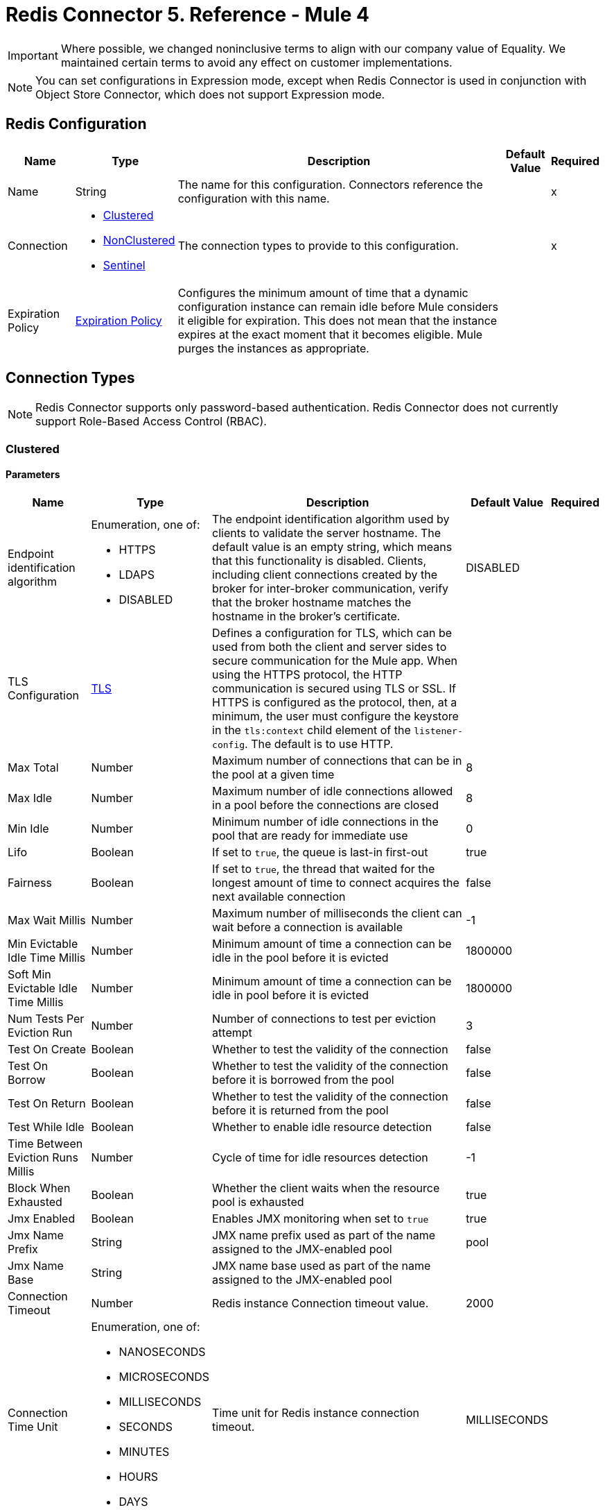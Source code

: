= Redis Connector 5. Reference - Mule 4
:page-aliases: connectors::redis/redis-connector-reference.adoc

[IMPORTANT]
Where possible, we changed noninclusive terms to align with our company value of Equality. We maintained certain terms to avoid any effect on customer implementations.

[NOTE]
You can set configurations in Expression mode, except when Redis Connector is used in conjunction with Object Store Connector, which does not support Expression mode.

[[redis]]
== Redis Configuration

[%header%autowidth.spread]
|===
| Name | Type | Description | Default Value | Required
|Name | String | The name for this configuration. Connectors reference the configuration with this name. | | x
| Connection a| * <<redis_clustered, Clustered>>
* <<redis_nonclustered, NonClustered>>
* <<redis_sentinel, Sentinel>>
 | The connection types to provide to this configuration. | | x
| Expiration Policy a| <<ExpirationPolicy>> |  Configures the minimum amount of time that a dynamic configuration instance can remain idle before Mule considers it eligible for expiration. This does not mean that the instance expires at the exact moment that it becomes eligible. Mule purges the instances as appropriate. |  |
|===

== Connection Types

[NOTE]
Redis Connector supports only password-based authentication. Redis Connector does not currently support Role-Based Access Control (RBAC).

[[redis_clustered]]
=== Clustered

==== Parameters
[%header%autowidth.spread]
|===
| Name | Type | Description | Default Value | Required
| Endpoint identification algorithm a| Enumeration, one of:

** HTTPS
** LDAPS
** DISABLED | The endpoint identification algorithm used by clients to validate the server hostname. The default value is an empty string, which means that this functionality is disabled. Clients, including client connections created by the broker for inter-broker communication, verify that the broker hostname matches the hostname in the broker's certificate. |  DISABLED |
| TLS Configuration a| <<Tls>> |  Defines a configuration for TLS, which can be used from both the client and server sides to secure communication for the Mule app. When using the HTTPS protocol, the HTTP communication is secured using TLS or SSL. If HTTPS is configured as the protocol, then, at a minimum, the user must configure the keystore in the `tls:context` child element of the `listener-config`. The default is to use HTTP. | |
| Max Total a| Number | Maximum number of connections that can be in the pool at a given time |  8 |
| Max Idle a| Number | Maximum number of idle connections allowed in a pool before the connections are closed  |  8 |
| Min Idle a| Number | Minimum number of idle connections in the pool that are ready for immediate use |  0 |
| Lifo a| Boolean | If set to `true`, the queue is last-in first-out |  true |
| Fairness a| Boolean | If set to `true`, the thread that waited for the longest amount of time to connect acquires the next available connection |  false |
| Max Wait Millis a| Number | Maximum number of milliseconds the client can wait before a connection is available |  -1 |
| Min Evictable Idle Time Millis a| Number | Minimum amount of time a connection can be idle in the pool before it is evicted |  1800000 |
| Soft Min Evictable Idle Time Millis a| Number | Minimum amount of time a connection can be idle in pool before it is evicted |  1800000 |
| Num Tests Per Eviction Run a| Number | Number of connections to test per eviction attempt |  3 |
| Test On Create a| Boolean | Whether to test the validity of the connection |  false |
| Test On Borrow a| Boolean | Whether to test the validity of the connection before it is borrowed from the pool  |  false |
| Test On Return a| Boolean | Whether to test the validity of the connection before it is returned from the pool  |  false |
| Test While Idle a| Boolean | Whether to enable idle resource detection |  false |
| Time Between Eviction Runs Millis a| Number | Cycle of time for idle resources detection |  -1 |
| Block When Exhausted a| Boolean | Whether the client waits when the resource pool is exhausted |  true |
| Jmx Enabled a| Boolean | Enables JMX monitoring when set to `true` |  true |
| Jmx Name Prefix a| String |JMX name prefix used as part of the name assigned to the JMX-enabled pool  |  pool |
| Jmx Name Base a| String | JMX name base used as part of the name assigned to the JMX-enabled pool |  |
| Connection Timeout a| Number |  Redis instance Connection timeout value. |  2000 |
| Connection Time Unit a| Enumeration, one of:

** NANOSECONDS
** MICROSECONDS
** MILLISECONDS
** SECONDS
** MINUTES
** HOURS
** DAYS |  Time unit for Redis instance connection timeout. |  MILLISECONDS |
| Password a| String |  Redis password. Set if the server requires authentication. |  |
| Entry TTL a| Number |  The default time to live to set on keys stored for the connector. |  |
| Cluster Hosts a| String |  Redis cluster hosts separated by commas and having the format `host:port`. Use this field when you want to access your Redis cluster through the connector. |  | *x*
| Reconnection a| <<Reconnection>> |  When the application is deployed, a connectivity test is performed on all connectors. If set to `true`, deployment fails if the test doesn’t pass after exhausting the associated reconnection strategy. |  |
|===

[[redis_nonclustered]]
=== NonClustered

==== Parameters
[%header%autowidth.spread]
|===
| Name | Type | Description | Default Value | Required
| Endpoint identification algorithm a| Enumeration, one of:

** HTTPS
** LDAPS
** DISABLED |  The endpoint identification algorithm used by clients to validate the server hostname. The default value is an empty string, which means that this functionality is disabled. Clients, including client connections created by the broker for inter-broker communication, verify that the broker hostname matches the hostname in the broker's certificate. |  DISABLED |
| TLS Configuration a| <<Tls>> |  Defines a TLS configuration, which can be used from both the client and server sides to secure communication for the Mule app. When using the HTTPS protocol, the HTTP communication is secured using TLS or SSL. If HTTPS is configured as the protocol, you must configure at least the keystore in the tls:context child element of the listener-config. The default is to use HTTP.  | |
| Max Total a| Number | Maximum number of connections that can be in the pool at a given time |  8 |
| Max Idle a| Number | Maximum number of idle connections allowed in a pool before the connections are closed |  8 |
| Min Idle a| Number | Minimum number of idle connections in the pool that are ready for immediate use |  0 |
| Lifo a| Boolean | If set to `true`, the queue is last-in first-out |  true |
| Fairness a| Boolean | If set to `true`, the thread that waited for the longest amount of time to connect acquires the next available connection |  false |
| Max Wait Millis a| Number | Maximum number of milliseconds the client can wait before a connection is available |  -1 |
| Min Evictable Idle Time Millis a| Number | Minimum amount of time a connection can be idle in the pool before it is evicted |  1800000 |
| Soft Min Evictable Idle Time Millis a| Number | Minimum amount of time a connection can be idle in pool before it is evicted |  1800000 |
| Num Tests Per Eviction Run a| Number | Number of connections to test per eviction attempt |  3 |
| Test On Create a| Boolean | Whether to test the validity of the connection |  false |
| Test On Borrow a| Boolean | Whether to test the validity of the connection before it is borrowed from the pool |  false |
| Test On Return a| Boolean | Whether to test the validity of the connection before it is returned from the pool |  false |
| Test While Idle a| Boolean | Whether to enable idle resource detection |  false |
| Time Between Eviction Runs Millis a| Number | Cycle of time for idle resources detection |  -1 |
| Block When Exhausted a| Boolean | Whether the client waits when the resource pool is exhausted |  true |
| Jmx Enabled a| Boolean | Enables JMX monitoring when set to `true` |  true |
| Jmx Name Prefix a| String | JMX name prefix used as part of the name assigned to the JMX-enabled pool |  pool |
| Jmx Name Base a| String | JMX name base used as part of the name assigned to the JMX-enabled pool |  |
| Connection Timeout a| Number |  Redis instance Connection timeout value. |  2000 |
| Connection Time Unit a| Enumeration, one of:

** NANOSECONDS
** MICROSECONDS
** MILLISECONDS
** SECONDS
** MINUTES
** HOURS
** DAYS |  Time unit for Redis instance connection timeout. |  MILLISECONDS |
| Password a| String |  Redis password. Set this if the server requires authentication. |  |
| Entry TTL a| Number |  The default time to live to be set on keys stored for the connector. |  |
| Host a| String |  Redis host. Use this field when you want to access you Redis server that is not part of a cluster through connector. |  localhost |
| Port a| Number |  Redis port. The port on which your non cluster server is running. |  6379 |
| Reconnection a| <<Reconnection>> |  When the application is deployed, a connectivity test is performed on all connectors. If set to `true`, deployment fails if the test doesn’t pass after exhausting the associated reconnection strategy. |  |
|===

[[redis_sentinel]]
=== Sentinel

Sentinel provides a high-availability solution in case of failure on your Redis cluster.

==== Parameters
[cols=".^20%,.^20%,.^35%,.^20%,^.^5%", options="header"]
|======================
| Name | Type | Description | Default Value | Required
| Max Total a| Number | Maximum number of connections that can be in the pool at a given time  |  8 |
| Max Idle a| Number | Maximum number of idle connections allowed in a pool before the connections are closed  |  8 |
| Min Idle a| Number | Minimum number of idle connections in the pool that are ready for immediate use |  0 |
| Lifo a| Boolean | If set to `true`, the queue is last-in first-out |  true |
| Fairness a| Boolean | If set to `true`, the thread that waited for the longest amount of time to connect acquires the next available connection |  false |
| Max Wait Millis a| Number | Maximum number of milliseconds the client can wait before a connection is available  |  -1 |
| Min Evictable Idle Time Millis a| Number | Minimum amount of time a connection can be idle in the pool before it is evicted |  1800000 |
| Soft Min Evictable Idle Time Millis a| Number | Minimum amount of time a connection can be idle in pool before it is evicted |  1800000 |
| Num Tests Per Eviction Run a| Number | Number of connections to test per eviction attempt  |  3 |
| Test On Create a| Boolean | Whether to test the validity of the connection  |  false |
| Test On Borrow a| Boolean | Whether to test the validity of the connection before it is borrowed from the pool |  false |
| Test On Return a| Boolean | Whether to test the validity of the connection before it is returned from the pool |  false |
| Test While Idle a| Boolean | Whether to enable idle resource detection |  false |
| Time Between Eviction Runs Millis a| Number | Cycle of time for idle resources detection |  -1 |
| Block When Exhausted a| Boolean | Whether the client waits when the resource pool is exhausted |  true |
| Jmx Enabled a| Boolean | Enables JMX monitoring when set to `true` |  true |
| Jmx Name Prefix a| String | JMX name prefix used as part of the name assigned to the JMX-enabled pool |  pool |
| Jmx Name Base a| String | JMX name base used as part of the name assigned to the JMX-enabled pool |  |
| Connection Timeout a| Number |  Redis instance connection timeout value. |  2000 |
| Connection Time Unit a| Enumeration, one of:

** NANOSECONDS
** MICROSECONDS
** MILLISECONDS
** SECONDS
** MINUTES
** HOURS
** DAYS |  Time unit for Redis instance connection timeout. |  MILLISECONDS |
| Password a| String |  Redis password. Set this if the server requires authentication. |  |
| Entry TTL a| Number |  The default time to live to be set on keys stored for the connector. |  |
| Sentinels Hosts a| String |  Set of sentinel addresses that are monitoring the master host to which the connector will connect. |  | *x*
| Master Name a| String |  Redis master name. The name of the master for which the sentinels will return the current address. |  |
| Sentinel Password a| String |  Sentinel password. Set this if the sentinel servers require authentication. |  |
| Index a| Number |  The index of the database that the pool will use. |  |
| Sentinel Connection Timeout a| Number |  Sentinel connection timeout value. |  2000 |
| Sentinel Connection Time Unit a| Enumeration, one of:

** NANOSECONDS
** MICROSECONDS
** MILLISECONDS
** SECONDS
** MINUTES
** HOURS
** DAYS |  Time unit for sentinel connection timeout. |  MILLISECONDS |
| Reconnection a| <<Reconnection>> |  When the application is deployed, a connectivity test is performed on all connectors. If set to `true`, deployment fails if the test doesn’t pass after exhausting the associated reconnection strategy. |  |
|======================

== Sources

Supported source:

* <<subscribe>>

[[subscribe]]
=== Subscribe
`<redis:subscribe>`

==== Parameters
[%header%autowidth.spread]
|===
| Name | Type | Description | Default Value | Required
| Configuration | String | Name for this configuration. Connectors reference the configuration with this name. | | x
| Channels a| Array of String |  A list of channel names or globbing patterns. |  | x
| Output Mime Type a| String |  The MIME type of the payload that this source outputs. |  |
| Primary Node Only a| Boolean |  Whether this source should be executed on the primary node only when running in  a cluster. |  |
| Streaming Strategy a| * <<repeatable-in-memory-stream>>
* <<repeatable-file-store-stream>>
* <<non-repeatable-stream>> |  Configures how Mule processes streams. Repeatable streams are the default behavior. |  |
| Redelivery Policy a| <<RedeliveryPolicy>> |  Defines a policy for processing the redelivery of the same message. |  |
| Reconnection Strategy a| * <<reconnect>>
* <<reconnect-forever>> |  A retry strategy in case of connectivity errors. |  |
|===

==== Output
[%autowidth.spread]
|===
|Type |String
| Attributes Type a| <<SubscribeChannelAttributes>>
|===

=== For Configurations
* <<redis>>

== Operations

Supported operations:

* <<addToSet>>
* <<addToSortedSet>>
* <<decrement>>
* <<del>>
* <<exists>>
* <<expire>>
* <<expireAt>>
* <<get>>
* <<getAllFromHash>>
* <<getFromHash>>
* <<getRangeByIndex>>
* <<getRangeByScore>>
* <<getTtl>>
* <<increment>>
* <<incrementHash>>
* <<incrementSortedSet>>
* <<persist>>
* <<popFromList>>
* <<popFromSet>>
* <<publish>>
* <<pushToList>>
* <<randomMemberFromSet>>
* <<rangeFromList>>
* <<set>>
* <<setInHash>>
* <<trimFromList>>

[[addToSet]]
=== Add To Set
`<redis:add-to-set>`

Add the message payload to the set stored at the specified key. If the key does not exist, a new key holding a set is created.

==== Parameters
[%header%autowidth.spread]
|===
| Name | Type | Description | Default Value | Required
| Configuration | String | Name for this configuration. Connectors reference the configuration with this name. | | x
| Key a| String |  Key to use for SADD |  | x
| Value a| String |  The value to set. |  `#[payload]` |
| Must Succeed a| Boolean |  If `true`, ensures that adding to the set is successful (that is, no pre-existing identical value is in the set) |  false |
| Target Variable a| String |  Name of a variable that stores the operation's output |  |
| Target Value a| String |  An expression that evaluates against the operation's output. The outcome of the expression is stored in the target variable. |  `#[payload]` |
| Reconnection Strategy a| * <<reconnect>>
* <<reconnect-forever>> |  A retry strategy in case of connectivity errors. |  |
|===

==== Output
[%autowidth.spread]
|===
|Type |String
|===

=== For Configurations
* <<redis>>

==== Throws
* REDIS:CONNECTIVITY
* REDIS:INVALID_CONFIGURATION
* REDIS:INVALID_REQUEST_DATA
* REDIS:INVALID_STRUCTURE_FOR_INPUT_DATA
* REDIS:RETRY_EXHAUSTED
* REDIS:UNKNOWN
* REDIS:UNABLE_TO_UNSUBSCRIBE

[[addToSortedSet]]
=== Add To Sorted Set
`<redis:add-to-sorted-set>`

Add the message payload with the desired score to the sorted set stored at the specified key. If the key does not exist, a new key holding a sorted set is created.

==== Parameters
[%header%autowidth.spread]
|===
| Name | Type | Description | Default Value | Required
| Configuration | String | Name for this configuration. Connectors reference the configuration with this name. | | x
| Key a| String |  Key to use for ZADD |  | x
| Value a| String |  The value to set. |  `#[payload]` |
| Score a| Number |  Score to use for the value |  | x
| Must Succeed a| Boolean |  If `true`, ensures that adding to the set is successful (that is, no pre-existing identical value is in the set) |  false |
| Target Variable a| String |  Name of a variable that stores the operation's output |  |
| Target Value a| String |  Expression that evaluates against the operation’s output. The expression outcome is stored in the target variable. |  `#[payload]` |
| Reconnection Strategy a| * <<reconnect>>
* <<reconnect-forever>> |  A retry strategy in case of connectivity errors. |  |
|===

==== Output
[%autowidth.spread]
|===
|Type |String
|===

=== For Configurations
* <<redis>>

==== Throws
* REDIS:
* REDIS:INVALID_CONFIGURATION
* REDIS:INVALID_REQUEST_DATA
* REDIS:INVALID_STRUCTURE_FOR_INPUT_DATA
* REDIS:RETRY_EXHAUSTED
* REDIS:UNKNOWN
* REDIS:UNABLE_TO_UNSUBSCRIBE


[[decrement]]
=== Decrement
`<redis:decrement>`

Decrements the number stored at key by step. If the key does not exist, it is set to 0 before performing the operation. An error is returned if the key contains a value of the wrong type or contains data that cannot be represented as integer.

==== Parameters
[%header%autowidth.spread]
|===
| Name | Type | Description | Default Value | Required
| Configuration | String | Name for this configuration. Connectors reference the configuration with this name. | | x
| Key a| String |  Key to use for DECR. |  | x
| Step a| Number |  Step used for the increment. |  1 |
| Target Variable a| String |  Name of a variable that stores the operation's output |  |
| Target Value a| String |  Expression that evaluates against the operation’s output. The expression outcome is stored in the target variable. |  `#[payload]` |
| Reconnection Strategy a| * <<reconnect>>
* <<reconnect-forever>> |  A retry strategy in case of connectivity errors. |  |
|===

==== Output
[%autowidth.spread]
|===
|Type |Number
|===

=== For Configurations
* <<redis>>

==== Throws
* REDIS:CONNECTIVITY
* REDIS:INVALID_CONFIGURATION
* REDIS:INVALID_REQUEST_DATA
* REDIS:INVALID_STRUCTURE_FOR_INPUT_DATA
* REDIS:RETRY_EXHAUSTED
* REDIS:UNKNOWN
* REDIS:UNABLE_TO_UNSUBSCRIBE

[[del]]
=== Del
`<redis:del>`

Remove the specified key, if it exists.

==== Parameters
[%header%autowidth.spread]
|===
| Name | Type | Description | Default Value | Required
| Configuration | String | Name for this configuration. Connectors reference the configuration with this name. | | x
| Key a| String |  Key to use for DEL |  | x
| Target Variable a| String |  Name of a variable that stores the operation's output |  |
| Target Value a| String |  An expression that evaluates against the operation's output. The outcome of the expression is stored in the target variable. |  `#[payload]` |
| Reconnection Strategy a| * <<reconnect>>
* <<reconnect-forever>> |  A retry strategy in case of connectivity errors. |  |
|===

==== Output
[%autowidth.spread]
|===
|Type |Number
|===

=== For Configurations
* <<redis>>

==== Throws
* REDIS:CONNECTIVITY
* REDIS:INVALID_CONFIGURATION
* REDIS:INVALID_REQUEST_DATA
* REDIS:INVALID_STRUCTURE_FOR_INPUT_DATA
* REDIS:RETRY_EXHAUSTED
* REDIS:UNKNOWN
* REDIS:UNABLE_TO_UNSUBSCRIBE

[[exists]]
=== Exists
`<redis:exists>`

Test if the specified key exists.

==== Parameters
[%header%autowidth.spread]
|===
| Name | Type | Description | Default Value | Required
| Configuration | String | Name for this configuration. Connectors reference the configuration with this name. | | x
| Key a| String |  Key to use for EXISTS |  | x
| Target Variable a| String |  Name of a variable that stores the operation's output |  |
| Target Value a| String |  Expression that evaluates against the operation’s output. The expression outcome is stored in the target variable. |  `#[payload]` |
| Reconnection Strategy a| * <<reconnect>>
* <<reconnect-forever>> |  A retry strategy in case of connectivity errors. |  |
|===

==== Output
[%autowidth.spread]
|===
|Type |Boolean
|===

=== For Configurations
* <<redis>>

==== Throws
* REDIS:CONNECTIVITY
* REDIS:INVALID_CONFIGURATION
* REDIS:INVALID_REQUEST_DATA
* REDIS:INVALID_STRUCTURE_FOR_INPUT_DATA
* REDIS:RETRY_EXHAUSTED
* REDIS:UNKNOWN
* REDIS:UNABLE_TO_UNSUBSCRIBE

[[expire]]
=== Expire
`<redis:expire>`

Set a timeout on the specified key.

==== Parameters
[%header%autowidth.spread]
|===
| Name | Type | Description | Default Value | Required
| Configuration | String | Name for this configuration. Connectors reference the configuration with this name. | | x
| Key a| String |  The key in the sorted set. |  | x
| Seconds a| Number |  The time to live in seconds. |  | x
| Target Variable a| String |  Name of a variable that stores the operation's output |  |
| Target Value a| String |  Expression that evaluates against the operation’s output. The expression outcome is stored in the target variable. |  `#[payload]` |
| Reconnection Strategy a| * <<reconnect>>
* <<reconnect-forever>> |  A retry strategy in case of connectivity errors. |  |
|===

==== Output
[%autowidth.spread]
|===
|Type |Boolean
|===

=== For Configurations
* <<redis>>

==== Throws
* REDIS:CONNECTIVITY
* REDIS:INVALID_CONFIGURATION
* REDIS:INVALID_REQUEST_DATA
* REDIS:INVALID_STRUCTURE_FOR_INPUT_DATA
* REDIS:RETRY_EXHAUSTED
* REDIS:UNKNOWN
* REDIS:UNABLE_TO_UNSUBSCRIBE

[[expireAt]]
=== Expire At
`<redis:expire-at>`

Set a timeout in the form of a UNIX timestamp (number of seconds elapsed since 1 Jan 1970) on the specified key.

==== Parameters
[%header%autowidth.spread]
|===
| Name | Type | Description | Default Value | Required
| Configuration | String | Name for this configuration. Connectors reference the configuration with this name. | | x
| Key a| String |  The key in the sorted set. |  | x
| Unix Time a| Number |  The UNIX timestamp in seconds. |  | x
| Target Variable a| String |  Name of a variable that stores the operation's output |  |
| Target Value a| String |  Expression that evaluates against the operation’s output. The expression outcome is stored in the target variable. |  `#[payload]` |
| Reconnection Strategy a| * <<reconnect>>
* <<reconnect-forever>> |  A retry strategy in case of connectivity errors. |  |
|===

==== Output
[%autowidth.spread]
|===
|Type |Boolean
|===

=== For Configurations
* <<redis>>

==== Throws
* REDIS:CONNECTIVITY
* REDIS:INVALID_CONFIGURATION
* REDIS:INVALID_REQUEST_DATA
* REDIS:INVALID_STRUCTURE_FOR_INPUT_DATA
* REDIS:RETRY_EXHAUSTED
* REDIS:UNKNOWN
* REDIS:UNABLE_TO_UNSUBSCRIBE

[[get]]
=== Get
`<redis:get>`

Get the value of the specified key. If the key does not exist, a null value is returned.

==== Parameters
[%header%autowidth.spread]
|===
| Name | Type | Description | Default Value | Required
| Configuration | String | Name for this configuration. Connectors reference the configuration with this name. | | x
| Key a| String |  Key to use for GET |  | x
| Target Variable a| String |  Name of a variable that stores the operation's output |  |
| Target Value a| String |  Expression that evaluates against the operation’s output. The expression outcome is stored in the target variable. |  `#[payload]` |
| Reconnection Strategy a| * <<reconnect>>
* <<reconnect-forever>> |  A retry strategy in case of connectivity errors. |  |
|===

==== Output
[%autowidth.spread]
|===
|Type |String
|===

=== For Configurations
* <<redis>>

==== Throws
* REDIS:CONNECTIVITY
* REDIS:INVALID_CONFIGURATION
* REDIS:INVALID_REQUEST_DATA
* REDIS:INVALID_STRUCTURE_FOR_INPUT_DATA
* REDIS:RETRY_EXHAUSTED
* REDIS:UNKNOWN
* REDIS:UNABLE_TO_UNSUBSCRIBE

[[getAllFromHash]]
=== Get All From Hash
`<redis:get-all-from-hash>`

Get all fields and values of the hash stored at the specified key. If the field or the hash don't exist, a null value is returned.

==== Parameters
[%header%autowidth.spread]
|===
| Name | Type | Description | Default Value | Required
| Configuration | String | Name for this configuration. Connectors reference the configuration with this name. | | x
| Key a| String |  Key to use for HGETALL |  | x
| Target Variable a| String |  Name of a variable that stores the operation's output |  |
| Target Value a| String |  Expression that evaluates against the operation’s output. The expression outcome is stored in the target variable. |  `#[payload]` |
| Reconnection Strategy a| * <<reconnect>>
* <<reconnect-forever>> |  A retry strategy in case of connectivity errors. |  |
|===

==== Output
[%autowidth.spread]
|===
|Type |Object
|===

=== For Configurations
* <<redis>>

==== Throws
* REDIS:CONNECTIVITY
* REDIS:INVALID_CONFIGURATION
* REDIS:INVALID_REQUEST_DATA
* REDIS:INVALID_STRUCTURE_FOR_INPUT_DATA
* REDIS:RETRY_EXHAUSTED
* REDIS:UNKNOWN
* REDIS:UNABLE_TO_UNSUBSCRIBE

[[getFromHash]]
=== Get From Hash
`<redis:get-from-hash>`

Get the value stored at the specified field in the hash at the specified key. If the field or the hash don't exist, a null value is returned.

==== Parameters
[%header%autowidth.spread]
|===
| Name | Type | Description | Default Value | Required
| Configuration | String | Name for this configuration. Connectors reference the configuration with this name. | | x
| Key a| String |  Key to use for HGET |  | x
| Field a| String |  Field to use for HGET |  | x
| Target Variable a| String |  Name of a variable that stores the operation's output |  |
| Target Value a| String |  Expression that evaluates against the operation’s output. The expression outcome is stored in the target variable. |  `#[payload]` |
| Reconnection Strategy a| * <<reconnect>>
* <<reconnect-forever>> |  A retry strategy in case of connectivity errors. |  |
|===

==== Output
[%autowidth.spread]
|===
|Type |String
|===

=== For Configurations
* <<redis>>

==== Throws
* REDIS:CONNECTIVITY
* REDIS:INVALID_CONFIGURATION
* REDIS:INVALID_REQUEST_DATA
* REDIS:INVALID_STRUCTURE_FOR_INPUT_DATA
* REDIS:RETRY_EXHAUSTED
* REDIS:UNKNOWN
* REDIS:UNABLE_TO_UNSUBSCRIBE

[[getRangeByIndex]]
=== Get Range By Index
`<redis:get-range-by-index>`


Retrieve a range of values from the sorted set stored at the specified key. The range of values is defined by indices in the sorted set and sorted as desired.

==== Parameters
[%header%autowidth.spread]
|===
| Name | Type | Description | Default Value | Required
| Configuration | String | Name for this configuration. Connectors reference the configuration with this name. | | x
| Key a| String |  Key to use for ZRANGE/ZREVRANGE |  | x
| Start a| Number |  Range start index |  | x
| End a| Number |  Range end index |  | x
| Ascending Order a| Boolean |  Index order for sorting the range. If the parameter is set to `true`, the range is sorted in ascending order. If the parameter is set to `false`, the range is sorted in descending order. |  true |
| Target Variable a| String |  Name of a variable that stores the operation's output |  |
| Target Value a| String |  Expression that evaluates against the operation’s output. The expression outcome is stored in the target variable. |  `#[payload]` |
| Reconnection Strategy a| * <<reconnect>>
* <<reconnect-forever>> |  A retry strategy in case of connectivity errors. |  |
|===

==== Output
[%autowidth.spread]
|===
|Type |Array of String
|===

=== For Configurations
* <<redis>>

==== Throws
* REDIS:CONNECTIVITY
* REDIS:INVALID_CONFIGURATION
* REDIS:INVALID_REQUEST_DATA
* REDIS:INVALID_STRUCTURE_FOR_INPUT_DATA
* REDIS:RETRY_EXHAUSTED
* REDIS:UNKNOWN
* REDIS:UNABLE_TO_UNSUBSCRIBE

[[getRangeByScore]]
=== Get Range By Score
`<redis:get-range-by-score>`

Retrieve a range of values from the sorted set stored at the specified key. The range of values is defined by scores in the sorted set and sorted as desired.

==== Parameters
[%header%autowidth.spread]
|===
| Name | Type | Description | Default Value | Required
| Configuration | String | Name for this configuration. Connectors reference the configuration with this name. | | x
| Key a| String |  Key to use for ZRANGEBYSCORE and ZREVRANGEBYSCORE |  | x
| Min a| Number |  Range start score |  | x
| Max a| Number |  Range end score |  | x
| Ascending Order a| Boolean |  Score order for sorting the range. If the parameter is set to `true`, the range is sorted in ascending order. If the parameter is set to `false`, the range is sorted in descending order. |  true |
| Target Variable a| String |  Name of a variable that stores the operation's output |  |
| Target Value a| String |  Expression that evaluates against the operation’s output. The expression outcome is stored in the target variable. |  `#[payload]` |
| Reconnection Strategy a| * <<reconnect>>
* <<reconnect-forever>> |  A retry strategy in case of connectivity errors. |  |
|===

==== Output
[%autowidth.spread]
|===
|Type |Array of String
|===

=== For Configurations
* <<redis>>

==== Throws
* REDIS:CONNECTIVITY
* REDIS:INVALID_CONFIGURATION
* REDIS:INVALID_REQUEST_DATA
* REDIS:INVALID_STRUCTURE_FOR_INPUT_DATA
* REDIS:RETRY_EXHAUSTED
* REDIS:UNKNOWN
* REDIS:UNABLE_TO_UNSUBSCRIBE

[[getTtl]]
=== Get TTL
`<redis:get-ttl>`

Get the remaining time to live of a volatile key, in seconds.

==== Parameters
[%header%autowidth.spread]
|===
| Name | Type | Description | Default Value | Required
| Configuration | String | Name for this configuration. Connectors reference the configuration with this name. | | x
| Key a| String |  The key in the sorted set. |  | x
| Target Variable a| String |  Name of a variable that stores the operation's output |  |
| Target Value a| String |  Expression that evaluates against the operation’s output. The expression outcome is stored in the target variable. |  `#[payload]` |
| Reconnection Strategy a| * <<reconnect>>
* <<reconnect-forever>> |  A retry strategy in case of connectivity errors. |  |
|===

==== Output
[%autowidth.spread]
|===
|Type |Number
|===

=== For Configurations
* <<redis>>

==== Throws
* REDIS:CONNECTIVITY
* REDIS:INVALID_CONFIGURATION
* REDIS:INVALID_REQUEST_DATA
* REDIS:INVALID_STRUCTURE_FOR_INPUT_DATA
* REDIS:RETRY_EXHAUSTED
* REDIS:UNKNOWN
* REDIS:UNABLE_TO_UNSUBSCRIBE

[[increment]]
=== Increment
`<redis:increment>`

Increments the number stored at key by step. If the key does not exist, it is set to 0 before performing the operation. An error is returned if the key contains a value of the wrong type or contains data that can not be represented as integer.

==== Parameters
[%header%autowidth.spread]
|===
| Name | Type | Description | Default Value | Required
| Configuration | String | Name for this configuration. Connectors reference the configuration with this name. | | x
| Key a| String |  Key to use for INCR. |  | x
| Step a| Number |  Step used for the increment. |  1 |
| Target Variable a| String |  Name of a variable that stores the operation's output |  |
| Target Value a| String |  Expression that evaluates against the operation’s output. The expression outcome is stored in the target variable. |  `#[payload]` |
| Reconnection Strategy a| * <<reconnect>>
* <<reconnect-forever>> |  A retry strategy in case of connectivity errors. |  |
|===

==== Output
[%autowidth.spread]
|===
|Type |Number
|===

=== For Configurations
* <<redis>>

==== Throws
* REDIS:CONNECTIVITY
* REDIS:INVALID_CONFIGURATION
* REDIS:INVALID_REQUEST_DATA
* REDIS:INVALID_STRUCTURE_FOR_INPUT_DATA
* REDIS:RETRY_EXHAUSTED
* REDIS:UNKNOWN
* REDIS:UNABLE_TO_UNSUBSCRIBE

[[incrementHash]]
=== Increment Hash
`<redis:increment-hash>`

Increments the number stored at field in the hash stored at key by increment. If the key does not exist, a new key holding a hash is created. If field does not exist, the value is set to `0` before the operation is performed.

==== Parameters
[%header%autowidth.spread]
|===
| Name | Type | Description | Default Value | Required
| Configuration | String | Name for this configuration. Connectors reference the configuration with this name. | | x
| Key a| String |  Key to use for HGET |  | x
| Field a| String |  Field to use for HGET |  | x
| Step a| Number |  Step used for the increment. |  1 |
| Target Variable a| String |  Name of a variable that stores the operation's output |  |
| Target Value a| String |  Expression that evaluates against the operation’s output. The expression outcome is stored in the target variable. |  `#[payload]` |
| Reconnection Strategy a| * <<reconnect>>
* <<reconnect-forever>> |  A retry strategy in case of connectivity errors. |  |
|===

==== Output
[%autowidth.spread]
|===
|Type |Number
|===

=== For Configurations
* <<redis>>

==== Throws
* REDIS:CONNECTIVITY
* REDIS:INVALID_CONFIGURATION
* REDIS:INVALID_REQUEST_DATA
* REDIS:INVALID_STRUCTURE_FOR_INPUT_DATA
* REDIS:RETRY_EXHAUSTED
* REDIS:UNKNOWN
* REDIS:UNABLE_TO_UNSUBSCRIBE

[[incrementSortedSet]]
=== Increment Sorted Set
`<redis:increment-sorted-set>`

Increments the score of member in the sorted set stored at key by increment. If member does not exist in the sorted set, it is added with increment as its score (as if its previous score was `0.0`). If the key does not exist, a new sorted set with the specified member as its sole member is created.

==== Parameters
[%header%autowidth.spread]
|===
| Name | Type | Description | Default Value | Required
| Configuration | String | Name for this configuration. Connectors reference the configuration with this name. | | x
| Key a| String |  The key in the sorted set. |  | x
| Value a| String |  The value to set. |  `#[payload]` |
| Step a| Number |  The step to use to increment the score. |  | x
| Target Variable a| String |  Name of a variable that stores the operation's output |  |
| Target Value a| String |  Expression that evaluates against the operation’s output. The expression outcome is stored in the target variable. |  `#[payload]` |
| Reconnection Strategy a| * <<reconnect>>
* <<reconnect-forever>> |  A retry strategy in case of connectivity errors. |  |
|===

==== Output
[%autowidth.spread]
|===
|Type |Number
|===

=== For Configurations
* <<redis>>

==== Throws
* REDIS:CONNECTIVITY
* REDIS:INVALID_CONFIGURATION
* REDIS:INVALID_REQUEST_DATA
* REDIS:INVALID_STRUCTURE_FOR_INPUT_DATA
* REDIS:RETRY_EXHAUSTED
* REDIS:UNKNOWN
* REDIS:UNABLE_TO_UNSUBSCRIBE

[[persist]]
=== Persist
`<redis:persist>`

Undo an expire or expireAt, turning the volatile key into a normal key.

==== Parameters
[%header%autowidth.spread]
|===
| Name | Type | Description | Default Value | Required
| Configuration | String | Name for this configuration. Connectors reference the configuration with this name. | | x
| Key a| String |  The key in the sorted set. |  | x
| Target Variable a| String |  Name of a variable that stores the operation's output |  |
| Target Value a| String |  Expression that evaluates against the operation’s output. The expression outcome is stored in the target variable. |  `#[payload]` |
| Reconnection Strategy a| * <<reconnect>>
* <<reconnect-forever>> |  A retry strategy in case of connectivity errors. |  |
|===

==== Output
[%autowidth.spread]
|===
|Type |Boolean
|===

=== For Configurations
* <<redis>>

==== Throws
* REDIS:CONNECTIVITY
* REDIS:INVALID_CONFIGURATION
* REDIS:INVALID_REQUEST_DATA
* REDIS:INVALID_STRUCTURE_FOR_INPUT_DATA
* REDIS:RETRY_EXHAUSTED
* REDIS:UNKNOWN
* REDIS:UNABLE_TO_UNSUBSCRIBE

[[popFromList]]
=== Pop From List
`<redis:pop-from-list>`

Pop a value from the desired side of the list stored at the specified key.

==== Parameters
[%header%autowidth.spread]
|===
| Name | Type | Description | Default Value | Required
| Configuration | String | Name for this configuration. Connectors reference the configuration with this name. | | x
| Key a| String |  Key to use for LPOP/RPOP |  | x
| Pop Left a| boolean |  The side from which to pop the value. If the parameter is `true`, the value is popped from the left side. If the parameter is `false`, the value is popped from the right side. |  false |
| Target Variable a| String |  Name of a variable that stores the operation's output |  |
| Target Value a| String |  Expression that evaluates against the operation’s output. The expression outcome is stored in the target variable. |  `#[payload]` |
| Reconnection Strategy a| * <<reconnect>>
* <<reconnect-forever>> |  A retry strategy in case of connectivity errors. |  |
|===

==== Output
[%autowidth.spread]
|===
|Type |String
|===

=== For Configurations
* <<redis>>

==== Throws
* REDIS:CONNECTIVITY
* REDIS:INVALID_CONFIGURATION
* REDIS:INVALID_REQUEST_DATA
* REDIS:INVALID_STRUCTURE_FOR_INPUT_DATA
* REDIS:RETRY_EXHAUSTED
* REDIS:UNKNOWN
* REDIS:UNABLE_TO_UNSUBSCRIBE

[[popFromSet]]
=== Pop From Set
`<redis:pop-from-set>`

Pops a random value from the set stored at the specified key.

==== Parameters
[%header%autowidth.spread]
|===
| Name | Type | Description | Default Value | Required
| Configuration | String | Name for this configuration. Connectors reference the configuration with this name. | | x
| Key a| String |  Key to use for SPOP |  | x
| Target Variable a| String |  Name of a variable that stores the operation's output |  |
| Target Value a| String |  Expression that evaluates against the operation’s output. The expression outcome is stored in the target variable. |  `#[payload]` |
| Reconnection Strategy a| * <<reconnect>>
* <<reconnect-forever>> |  A retry strategy in case of connectivity errors. |  |
|===

==== Output
[%autowidth.spread]
|===
|Type |String
|===

=== For Configurations
* <<redis>>

==== Throws
* REDIS:CONNECTIVITY
* REDIS:INVALID_CONFIGURATION
* REDIS:INVALID_REQUEST_DATA
* REDIS:INVALID_STRUCTURE_FOR_INPUT_DATA
* REDIS:RETRY_EXHAUSTED
* REDIS:UNKNOWN
* REDIS:UNABLE_TO_UNSUBSCRIBE

[[publish]]
=== Publish
`<redis:publish>`


Publish the message payload to the specified channel.

==== Parameters
[%header%autowidth.spread]
|===
| Name | Type | Description | Default Value | Required
| Configuration | String | Name for this configuration. Connectors reference the configuration with this name. | | x
| Channel a| String |  Destination of the published message |  | x
| Message a| String |  The message to publish. |  | x
| Target Variable a| String |  Name of a variable that stores the operation's output |  |
| Target Value a| String |  Expression that evaluates against the operation’s output. The expression outcome is stored in the target variable. |  `#[payload]` |
| Reconnection Strategy a| * <<reconnect>>
* <<reconnect-forever>> |  A retry strategy in case of connectivity errors. |  |
|===

==== Output
[%autowidth.spread]
|===
|Type |Boolean
|===

=== For Configurations
* <<redis>>

==== Throws
* REDIS:CONNECTIVITY
* REDIS:INVALID_CONFIGURATION
* REDIS:INVALID_REQUEST_DATA
* REDIS:INVALID_STRUCTURE_FOR_INPUT_DATA
* REDIS:RETRY_EXHAUSTED
* REDIS:UNKNOWN
* REDIS:UNABLE_TO_UNSUBSCRIBE

[[pushToList]]
=== Push To List
`<redis:push-to-list>`

Push the message payload to the desired side (LEFT or RIGHT) of the list stored at the specified key. If the key does not exist, a new key holding a list is created as long as ifExists is `false`.

==== Parameters
[%header%autowidth.spread]
|===
| Name | Type | Description | Default Value | Required
| Configuration | String | Name for this configuration. Connectors reference the configuration with this name. | | x
| Key a| String |  Key to use for LPUSH or RPUSH, or LPUSHX or RPUSHX. |  | x
| Value a| String |  The value to push. |  `#[payload]` |
| Push Left a| Boolean |  Side that receives the pushed payload. If the parameter is true, push the payload on the left side. If the parameter is `false`, push the payload on the right side. |  false |
| If Exists a| Boolean |  If the parameter is `true`, execute LPUSHX or RPUSHX. If the parameter is `false`, execute LPUSH or RPUSH. |  false |
| Target Variable a| String |  Name of a variable that stores the operation's output |  |
| Target Value a| String |  Expression that evaluates against the operation’s output. The expression outcome is stored in the target variable. |  `#[payload]` |
| Reconnection Strategy a| * <<reconnect>>
* <<reconnect-forever>> |  A retry strategy in case of connectivity errors. |  |
|===

==== Output
[%autowidth.spread]
|===
|Type |String
|===

=== For Configurations
* <<redis>>

==== Throws
* REDIS:CONNECTIVITY
* REDIS:INVALID_CONFIGURATION
* REDIS:INVALID_REQUEST_DATA
* REDIS:INVALID_STRUCTURE_FOR_INPUT_DATA
* REDIS:RETRY_EXHAUSTED
* REDIS:UNKNOWN
* REDIS:UNABLE_TO_UNSUBSCRIBE

[[randomMemberFromSet]]
=== Random Member From Set
`<redis:random-member-from-set>`

Reads a random value from the set stored at the specified key.

==== Parameters
[%header%autowidth.spread]
|===
| Name | Type | Description | Default Value | Required
| Configuration | String | Name for this configuration. Connectors reference the configuration with this name. | | x
| Key a| String |  Key to use for SRANDMEMBER |  | x
| Target Variable a| String |  Name of a variable that stores the operation's output |  |
| Target Value a| String |  Expression that evaluates against the operation’s output. The expression outcome is stored in the target variable. |  `#[payload]` |
| Reconnection Strategy a| * <<reconnect>>
* <<reconnect-forever>> |  A retry strategy in case of connectivity errors. |  |
|===

==== Output
[%autowidth.spread]
|===
|Type |String
|===

=== For Configurations
* <<redis>>

==== Throws
* REDIS:CONNECTIVITY
* REDIS:INVALID_CONFIGURATION
* REDIS:INVALID_REQUEST_DATA
* REDIS:INVALID_STRUCTURE_FOR_INPUT_DATA
* REDIS:RETRY_EXHAUSTED
* REDIS:UNKNOWN
* REDIS:UNABLE_TO_UNSUBSCRIBE

[[rangeFromList]]
=== Range From List
`<redis:range-from-list>`

Returns the specified range of elements from an existing list.

==== Parameters
[%header%autowidth.spread]
|===
| Name | Type | Description | Default Value | Required
| Configuration | String | Name for this configuration. Connectors reference the configuration with this name. | | x
| Key | String |  Key of the list from which to return elements |  | x
| start | String |  Zero-based index at which the range starts. A negative value indicates that the offset starts at the end of the list. |  | x
| stop | String |  Zero-based index at which the range ends. A negative value indicates that the offset starts at the end of the list. |  | x
| Target Variable a| String |  Name of a variable that stores the operation's output. |  |
| Target Value a| String |  Expression that evaluates against the operation’s output. The expression outcome is stored in the target variable. |  `#[payload]` |
| Reconnection Strategy a| * <<reconnect>>
* <<reconnect-forever>> |  A retry strategy in case of connectivity errors. |  |
|===

==== Output
[%autowidth.spread]
|===
|Type |Array of String
|===

=== For Configurations
* <<redis>>

==== Throws
* REDIS:CONNECTIVITY
* REDIS:INVALID_REQUEST_DATA
* REDIS:INVALID_CONFIGURATION
* REDIS:INVALID_STRUCTURE_FOR_INPUT_DATA
* REDIS:RETRY_EXHAUSTED
* REDIS:UNKNOWN
* REDIS:UNABLE_TO_UNSUBSCRIBE


[[set]]
=== Set
`<redis:set>`

Set the key to hold the payload. If the key already holds a value, it is overwritten, regardless of its type as long as ifNotExists is `false`.

==== Parameters
[%header%autowidth.spread]
|===
| Name | Type | Description | Default Value | Required
| Configuration | String | Name for this configuration. Connectors reference the configuration with this name. | | x
| Key a| String |  Key used to store payload |  | x
| Value a| String |  The value to set. |  `#[payload]` |
| Expire a| Number |  Set a timeout on the specified key. After the timeout the key is automatically deleted by the server. A key with an associated timeout is said to be volatile in Redis terminology. |  |
| If Not Exists a| Boolean |  If `true`, then execute SETNX on the Redis server, otherwise execute SET. |  false |
| Target Variable a| String |  Name of a variable that stores the operation's output |  |
| Target Value a| String |  Expression that evaluates against the operation’s output. The expression outcome is stored in the target variable. |  `#[payload]` |
| Reconnection Strategy a| * <<reconnect>>
* <<reconnect-forever>> |  A retry strategy in case of connectivity errors. |  |
|===

==== Output
[%autowidth.spread]
|===
|Type |String
|===

=== For Configurations
* <<redis>>

==== Throws
* REDIS:CONNECTIVITY
* REDIS:INVALID_CONFIGURATION
* REDIS:INVALID_REQUEST_DATA
* REDIS:INVALID_STRUCTURE_FOR_INPUT_DATA
* REDIS:RETRY_EXHAUSTED
* REDIS:UNKNOWN
* REDIS:UNABLE_TO_UNSUBSCRIBE

[[setInHash]]
=== Set In Hash
`<redis:set-in-hash>`

Set the specified hash field to the message payload. If the key does not exist, a new key holding a hash is created as long as ifNotExists is true.

==== Parameters
[%header%autowidth.spread]
|===
| Name | Type | Description | Default Value | Required
| Configuration | String | Name for this configuration. Connectors reference the configuration with this name. | | x
| Key a| String |  Key to use for HSET |  | x
| Value a| String |  The value to set. |  `#[payload]` |
| Field a| String |  Field to use for HSET |  |
| If Not Exists a| Boolean |  If `true` execute HSETNX, otherwise HSET. |  false |
| Target Variable a| String |  Name of a variable that stores the operation's output |  |
| Target Value a| String |  An expression that evaluates against the operation's output. The outcome of the expression is stored in the target variable. |  `#[payload]` |
| Reconnection Strategy a| * <<reconnect>>
* <<reconnect-forever>> |  A retry strategy in case of connectivity errors. |  |
|===

==== Output
[%autowidth.spread]
|===
|Type |String
|===

=== For Configurations
* <<redis>>

==== Throws
* REDIS:CONNECTIVITY
* REDIS:INVALID_CONFIGURATION
* REDIS:INVALID_REQUEST_DATA
* REDIS:INVALID_STRUCTURE_FOR_INPUT_DATA
* REDIS:RETRY_EXHAUSTED
* REDIS:UNKNOWN
* REDIS:UNABLE_TO_UNSUBSCRIBE


[[trimFromList]]
=== Trim From List
`<redis:trim-from-list>`

Modify an existing list so that it contains only the specified range of elements.

==== Parameters
[%header%autowidth.spread]
|===
| Name | Type | Description | Default Value | Required
| Configuration | String | Name for this configuration. Connectors reference the configuration with this name. | | x
| Key | String |  Key of the list to modify |  | x
| start | String |  Zero-based index at which the range starts. A negative value indicates that the offset starts at the end of the list. |  | x
| stop | String |  Zero-based index at which the range ends. A negative value indicates that the offset starts at the end of the list. |  | x
| Target Variable a| String |  Name of a variable that stores the operation's output. |  |
| Target Value a| String |  Expression that evaluates against the operation's output. The outcome of the expression is stored in the target variable. |  `#[payload]` |
| Reconnection Strategy a| * <<reconnect>>
* <<reconnect-forever>> |  A retry strategy in case of connectivity errors. |  |
|===

==== Output
[%autowidth.spread]
|===
|Type |String
|===

=== For Configurations
* <<redis>>

==== Throws
* REDIS:CONNECTIVITY
* REDIS:INVALID_REQUEST_DATA
* REDIS:INVALID_CONFIGURATION
* REDIS:INVALID_STRUCTURE_FOR_INPUT_DATA
* REDIS:RETRY_EXHAUSTED
* REDIS:UNKNOWN
* REDIS:UNABLE_TO_UNSUBSCRIBE

== Types
[[Tls]]
=== TLS
[%header%autowidth.spread]
|===
| Field | Type | Description | Default Value | Required
| Enabled Protocols a| String | A comma-separated list of protocols enabled for this context. |  |
| Enabled Cipher Suites a| String | A comma-separated list of cipher suites enabled for this context. |  |
| Trust Store a| <<TrustStore>> |  |  |
| Key Store a| <<KeyStore>> |  |  |
| Revocation Check a| * <<standard-revocation-check>>
* <<custom-ocsp-responder>>
* <<crl-file>> |  |  |
|===
[[TrustStore]]
=== Truststore
[%header%autowidth.spread]
|===
| Field | Type | Description | Default Value | Required
| Path a| String | The location (which will be resolved relative to the current classpath and file system, if possible) of the truststore. |  |
| Password a| String | The password used to protect the truststore. |  |
| Type a| String | The type of store used. |  |
| Algorithm a| String | The algorithm used by the truststore. |  |
| Insecure a| Boolean | If `true`, no certificate validations are performed, rendering connections vulnerable to attacks. Use at your own risk. |  |
|===
[[KeyStore]]
=== Keystore
[%header%autowidth.spread]
|===
| Field | Type | Description | Default Value | Required
| Path a| String | The location (which will be resolved relative to the current classpath and file system, if possible) of the keystore. |  |
| Type a| String | The type of store used. |  |
| Alias a| String | When the keystore contains many private keys, this attribute indicates the alias of the key that should be used. If not defined, the first key in the file will be used by default. |  |
| Key Password a| String | The password used to protect the private key. |  |
| Password a| String | The password used to protect the keystore. |  |
| Algorithm a| String | The algorithm used by the keystore. |  |
|===
[[standard-revocation-check]]
=== Standard Revocation Check
[%header%autowidth.spread]
|===
| Field | Type | Description | Default Value | Required
| Only End Entities a| Boolean | Only verify the last element of the certificate chain. |  |
| Prefer Crls a| Boolean | Try CRL instead of OCSP first. |  |
| No Fallback a| Boolean | Do not use the secondary checking method (the one not selected before). |  |
| Soft Fail a| Boolean | Avoid verification failure when the revocation server can not be reached or is busy. |  |
|===
[[custom-ocsp-responder]]
=== Custom Ocsp Responder
[%header%autowidth.spread]
|===
| Field | Type | Description | Default Value | Required
| Url a| String | The URL of the OCSP responder. |  |
| Cert Alias a| String | Alias of the signing certificate for the OCSP response (must be in the trust store), if present. |  |
|===
[[crl-file]]
=== Crl File
[%header%autowidth.spread]
|===
| Field | Type | Description | Default Value | Required
| Path a| String | The path to the CRL file. |  |
|===

[[Reconnection]]
=== Reconnection

[%header%autowidth.spread]
|===
| Field | Type | Description | Default Value | Required
| Fails Deployment a| Boolean | When the application is deployed, a connectivity test is performed on all connectors. If set to true, deployment fails if the test doesn't pass after exhausting the associated reconnection strategy. |  |
| Reconnection Strategy a| * <<reconnect>>
* <<reconnect-forever>> | The reconnection strategy to use. |  |
|===

[[reconnect]]
=== Reconnect

[%header%autowidth.spread]
|===
| Field | Type | Description | Default Value | Required
| Frequency a| Number | How often in milliseconds to reconnect. | |
| Count a| Number | How many reconnection attempts to make. | |
|===

[[reconnect-forever]]
=== Reconnect Forever

[%header%autowidth.spread]
|===
| Field | Type | Description | Default Value | Required
| Frequency a| Number | How often in milliseconds to reconnect. | |
|===

[[ExpirationPolicy]]
=== Expiration Policy

[%header%autowidth.spread]
|===
| Field | Type | Description | Default Value | Required
| Max Idle Time a| Number | A scalar time value for the maximum amount of time a dynamic configuration instance should be allowed to be idle before it's considered eligible for expiration. |  |
| Time Unit a| Enumeration, one of:

** NANOSECONDS
** MICROSECONDS
** MILLISECONDS
** SECONDS
** MINUTES
** HOURS
** DAYS | A time unit that qualifies the maxIdleTime attribute |  |
|===

[[SubscribeChannelAttributes]]
=== Subscribe Channel Attributes

[%header%autowidth.spread]
|===
| Field | Type | Description | Default Value | Required
| Channel a| String |  |  |
|===

[[repeatable-in-memory-stream]]
=== Repeatable In Memory Stream

[%header%autowidth.spread]
|===
| Field | Type | Description | Default Value | Required
| Initial Buffer Size a| Number | The amount of memory that will be allocated to consume the stream and provide random access to it. If the stream contains more data than can be fit into this buffer, then the buffer expands according to the bufferSizeIncrement attribute, with an upper limit of maxInMemorySize. |  |
| Buffer Size Increment a| Number | This is by how much the buffer size will be expanded if it exceeds its initial size. Setting a value of zero or lower means that the buffer should not expand, meaning that a STREAM_MAXIMUM_SIZE_EXCEEDED error is raised when the buffer gets full. |  |
| Max Buffer Size a| Number | The maximum amount of memory to use. If more memory is used, a STREAM_MAXIMUM_SIZE_EXCEEDED error is raised. A value lower than or equal to zero means no limit. |  |
| Buffer Unit a| Enumeration, one of:

** BYTE
** KB
** MB
** GB | The unit in which all these attributes are expressed |  |
|===

[[repeatable-file-store-stream]]
=== Repeatable File Store Stream

[%header%autowidth.spread]
|===
| Field | Type | Description | Default Value | Required
| Max In Memory Size a| Number | Defines the maximum memory that the stream should use to keep data in memory. If more than that is consumed then it will start to buffer the content on disk. |  |
| Buffer Unit a| Enumeration, one of:

** BYTE
** KB
** MB
** GB | The unit in which maxInMemorySize is expressed |  |
|===

[[non-repeatable-stream]]
=== Non-repeatable Stream

Disables the repeatable stream functionality and use non-repeatable streams to have less performance overhead, memory use, and cost.

[[RedeliveryPolicy]]
=== Redelivery Policy

[%header%autowidth.spread]
|===
| Field | Type | Description | Default Value | Required
| Max Redelivery Count a| Number | The maximum number of times a message can be redelivered and processed unsuccessfully before triggering process-failed-message |  |
| Use Secure Hash a| Boolean | Whether to use a secure hash algorithm to identify a redelivered message. |  |
| Message Digest Algorithm a| String | The secure hashing algorithm to use. If not set, the default is SHA-256. |  |
| Id Expression a| String | Defines one or more expressions to use to determine when a message has been redelivered. This property may only be set if useSecureHash is `false`. |  |
| Object Store a| Object Store | The object store where the redelivery counter for each message is going to be stored. |  |
|===

== See Also

*  xref:connectors::introduction/introduction-to-anypoint-connectors.adoc[Introduction to Anypoint Connectors]
* https://help.mulesoft.com[MuleSoft Help Center]
